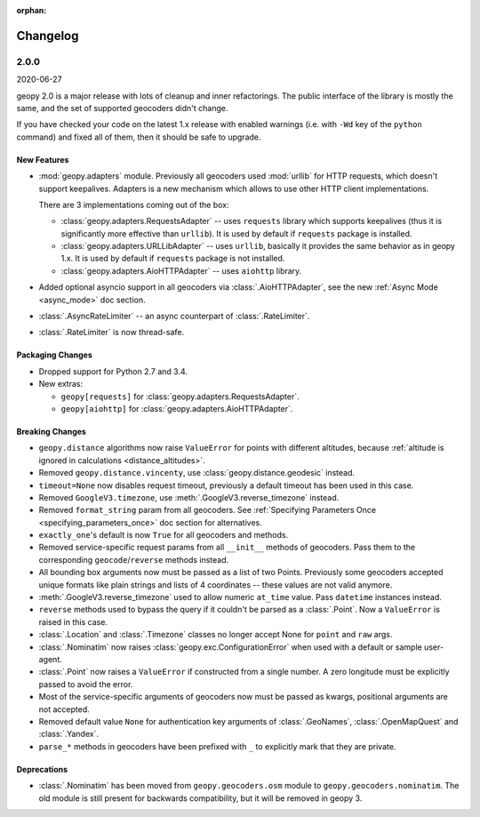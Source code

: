 :orphan:

Changelog
=========

.. _v2-0-0:

2.0.0
-----
2020-06-27

geopy 2.0 is a major release with lots of cleanup and inner refactorings.
The public interface of the library is mostly the same, and the set
of supported geocoders didn't change.

If you have checked your code on the latest 1.x release with enabled
warnings (i.e. with ``-Wd`` key of the ``python`` command) and fixed
all of them, then it should be safe to upgrade.

New Features
~~~~~~~~~~~~

- :mod:`geopy.adapters` module. Previously all geocoders used :mod:`urllib`
  for HTTP requests, which doesn't support keepalives. Adapters is
  a new mechanism which allows to use other HTTP client implementations.

  There are 3 implementations coming out of the box:

  + :class:`geopy.adapters.RequestsAdapter` -- uses ``requests`` library
    which supports keepalives (thus it is significantly more effective
    than ``urllib``). It is used by default if ``requests`` package
    is installed.
  + :class:`geopy.adapters.URLLibAdapter` -- uses ``urllib``, basically
    it provides the same behavior as in geopy 1.x. It is used by default if
    ``requests`` package is not installed.
  + :class:`geopy.adapters.AioHTTPAdapter` -- uses ``aiohttp`` library.

- Added optional asyncio support in all geocoders via
  :class:`.AioHTTPAdapter`, see the new :ref:`Async Mode <async_mode>`
  doc section.
- :class:`.AsyncRateLimiter` -- an async counterpart of :class:`.RateLimiter`.
- :class:`.RateLimiter` is now thread-safe.

Packaging Changes
~~~~~~~~~~~~~~~~~

- Dropped support for Python 2.7 and 3.4.
- New extras:

  + ``geopy[requests]`` for :class:`geopy.adapters.RequestsAdapter`.
  + ``geopy[aiohttp]`` for :class:`geopy.adapters.AioHTTPAdapter`.

Breaking Changes
~~~~~~~~~~~~~~~~

- ``geopy.distance`` algorithms now raise ``ValueError`` for points with
  different altitudes, because :ref:`altitude is ignored in calculations
  <distance_altitudes>`.
- Removed ``geopy.distance.vincenty``, use :class:`geopy.distance.geodesic` instead.
- ``timeout=None`` now disables request timeout, previously
  a default timeout has been used in this case.
- Removed ``GoogleV3.timezone``, use :meth:`.GoogleV3.reverse_timezone` instead.
- Removed ``format_string`` param from all geocoders.
  See :ref:`Specifying Parameters Once <specifying_parameters_once>`
  doc section for alternatives.
- ``exactly_one``'s default is now ``True`` for all geocoders
  and methods.
- Removed service-specific request params from all ``__init__`` methods
  of geocoders. Pass them to the corresponding ``geocode``/``reverse``
  methods instead.
- All bounding box arguments now must be passed as a list of two Points.
  Previously some geocoders accepted unique formats like plain strings
  and lists of 4 coordinates -- these values are not valid anymore.
- :meth:`.GoogleV3.reverse_timezone` used to allow numeric ``at_time`` value.
  Pass ``datetime`` instances instead.
- ``reverse`` methods used to bypass the query if it couldn't be parsed
  as a :class:`.Point`. Now a ``ValueError`` is raised in this case.
- :class:`.Location` and :class:`.Timezone` classes no longer accept None
  for ``point`` and ``raw`` args.
- :class:`.Nominatim` now raises :class:`geopy.exc.ConfigurationError` when
  used with a default or sample user-agent.
- :class:`.Point` now raises a ``ValueError`` if constructed from a single number.
  A zero longitude must be explicitly passed to avoid the error.
- Most of the service-specific arguments of geocoders now must be passed
  as kwargs, positional arguments are not accepted.
- Removed default value ``None`` for authentication key arguments of
  :class:`.GeoNames`, :class:`.OpenMapQuest` and :class:`.Yandex`.
- ``parse_*`` methods in geocoders have been prefixed with ``_``
  to explicitly mark that they are private.

Deprecations
~~~~~~~~~~~~

- :class:`.Nominatim` has been moved from ``geopy.geocoders.osm`` module
  to ``geopy.geocoders.nominatim``. The old module is still present for
  backwards compatibility, but it will be removed in geopy 3.
